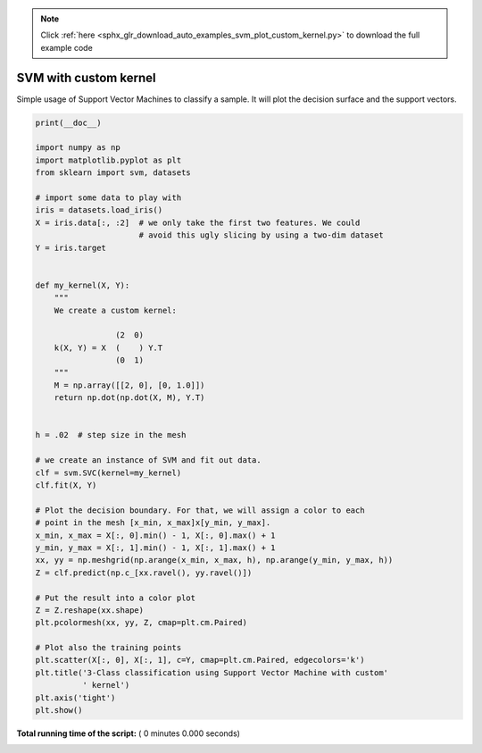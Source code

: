 .. note::
    :class: sphx-glr-download-link-note

    Click :ref:`here <sphx_glr_download_auto_examples_svm_plot_custom_kernel.py>` to download the full example code
.. rst-class:: sphx-glr-example-title

.. _sphx_glr_auto_examples_svm_plot_custom_kernel.py:


======================
SVM with custom kernel
======================

Simple usage of Support Vector Machines to classify a sample. It will
plot the decision surface and the support vectors.




.. code-block:: python

    print(__doc__)

    import numpy as np
    import matplotlib.pyplot as plt
    from sklearn import svm, datasets

    # import some data to play with
    iris = datasets.load_iris()
    X = iris.data[:, :2]  # we only take the first two features. We could
                          # avoid this ugly slicing by using a two-dim dataset
    Y = iris.target


    def my_kernel(X, Y):
        """
        We create a custom kernel:

                     (2  0)
        k(X, Y) = X  (    ) Y.T
                     (0  1)
        """
        M = np.array([[2, 0], [0, 1.0]])
        return np.dot(np.dot(X, M), Y.T)


    h = .02  # step size in the mesh

    # we create an instance of SVM and fit out data.
    clf = svm.SVC(kernel=my_kernel)
    clf.fit(X, Y)

    # Plot the decision boundary. For that, we will assign a color to each
    # point in the mesh [x_min, x_max]x[y_min, y_max].
    x_min, x_max = X[:, 0].min() - 1, X[:, 0].max() + 1
    y_min, y_max = X[:, 1].min() - 1, X[:, 1].max() + 1
    xx, yy = np.meshgrid(np.arange(x_min, x_max, h), np.arange(y_min, y_max, h))
    Z = clf.predict(np.c_[xx.ravel(), yy.ravel()])

    # Put the result into a color plot
    Z = Z.reshape(xx.shape)
    plt.pcolormesh(xx, yy, Z, cmap=plt.cm.Paired)

    # Plot also the training points
    plt.scatter(X[:, 0], X[:, 1], c=Y, cmap=plt.cm.Paired, edgecolors='k')
    plt.title('3-Class classification using Support Vector Machine with custom'
              ' kernel')
    plt.axis('tight')
    plt.show()

**Total running time of the script:** ( 0 minutes  0.000 seconds)


.. _sphx_glr_download_auto_examples_svm_plot_custom_kernel.py:


.. only :: html

 .. container:: sphx-glr-footer
    :class: sphx-glr-footer-example



  .. container:: sphx-glr-download

     :download:`Download Python source code: plot_custom_kernel.py <plot_custom_kernel.py>`



  .. container:: sphx-glr-download

     :download:`Download Jupyter notebook: plot_custom_kernel.ipynb <plot_custom_kernel.ipynb>`


.. only:: html

 .. rst-class:: sphx-glr-signature

    `Gallery generated by Sphinx-Gallery <https://sphinx-gallery.readthedocs.io>`_
